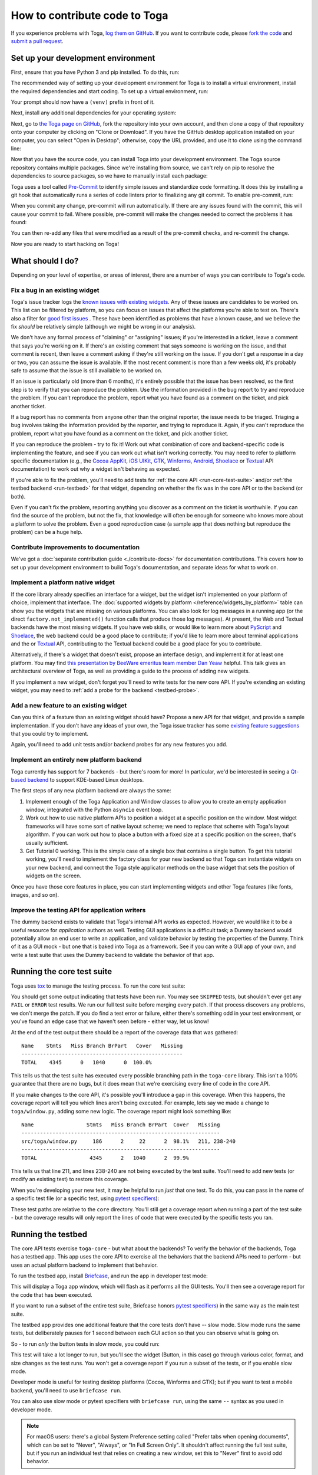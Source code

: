 .. _contribute:

==============================
How to contribute code to Toga
==============================

If you experience problems with Toga, `log them on GitHub`_. If you want to
contribute code, please `fork the code`_ and `submit a pull request`_.

.. _log them on GitHub: https://github.com/beeware/toga/issues
.. _fork the code: https://github.com/beeware/toga
.. _submit a pull request: https://github.com/beeware/toga/pulls

.. _setup-dev-environment:

Set up your development environment
===================================

First, ensure that you have Python 3 and pip installed. To do this, run:

.. tabs::

  .. group-tab:: macOS

    .. code-block:: console

      $ python3 --version
      $ pip3 --version

  .. group-tab:: Linux

    .. code-block:: console

      $ python3 --version
      $ pip3 --version

  .. group-tab:: Windows

    .. code-block:: doscon

      C:\...>python3 --version
      C:\...>pip3 --version

The recommended way of setting up your development environment for Toga
is to install a virtual environment, install the required dependencies and
start coding. To set up a virtual environment, run:

.. tabs::

  .. group-tab:: macOS

    .. code-block:: console

      $ python3 -m venv venv
      $ source venv/bin/activate

  .. group-tab:: Linux

    .. code-block:: console

      $ python3 -m venv venv
      $ source venv/bin/activate

  .. group-tab:: Windows

    .. code-block:: doscon

      C:\...>python3 -m venv venv
      C:\...>venv\Scripts\activate

Your prompt should now have a ``(venv)`` prefix in front of it.

Next, install any additional dependencies for your operating system:

.. tabs::

  .. group-tab:: macOS

    No additional dependencies

  .. group-tab:: Linux

    Ubuntu 18.04+, Debian 10+

    .. code-block:: console

      (venv) $ sudo apt update
      (venv) $ sudo apt install pkg-config python3-dev libgirepository1.0-dev libcairo2-dev gir1.2-webkit2-4.0 libcanberra-gtk3-module

    Fedora

    .. code-block:: console

      (venv) $ sudo dnf install pkg-config python3-devel gobject-introspection-devel cairo-gobject-devel webkit2gtk3 libcanberra-gtk3

    Arch / Manjaro

    .. code-block:: console

      (venv) $ sudo pacman -Syu git pkgconf gobject-introspection cairo webkit2gtk libcanberra

    FreeBSD

    .. code-block:: console

      (venv) $ sudo pkg update
      (venv) $ sudo pkg install gobject-introspection cairo webkit2-gtk3

  .. group-tab:: Windows

    No additional dependencies

Next, go to `the Toga page on GitHub <https://github.com/beeware/toga>`__, fork
the repository into your own account, and then clone a copy of that repository
onto your computer by clicking on "Clone or Download". If you have the GitHub
desktop application installed on your computer, you can select "Open in
Desktop"; otherwise, copy the URL provided, and use it to clone using the
command line:

.. tabs::

  .. group-tab:: macOS

    Fork the Toga repository, and then::

      (venv) $ git clone https://github.com/<your username>/toga.git

    (substituting your GitHub username)

  .. group-tab:: Linux

    Fork the Toga repository, and then::

      (venv) $ git clone https://github.com/<your username>/toga.git

    (substituting your GitHub username)

  .. group-tab:: Windows

    Fork the Toga repository, and then:

    .. code-block:: doscon

      (venv) C:\...>git clone https://github.com/<your username>/toga.git

    (substituting your GitHub username)

Now that you have the source code, you can install Toga into your development
environment. The Toga source repository contains multiple packages. Since we're
installing from source, we can't rely on pip to resolve the dependencies to
source packages, so we have to manually install each package:

.. tabs::

  .. group-tab:: macOS

    .. code-block:: console

      (venv) $ cd toga
      (venv) $ pip install -e "./core[dev]" -e ./dummy -e ./cocoa

  .. group-tab:: Linux

    .. code-block:: console

      (venv) $ cd toga
      (venv) $ pip install -e ./core[dev] -e ./dummy -e ./gtk

  .. group-tab:: Windows

    .. code-block:: doscon

      (venv) C:\...>cd toga
      (venv) C:\...>pip install -e ./core[dev] -e ./dummy -e ./winforms

Toga uses a tool called `Pre-Commit <https://pre-commit.com>`__ to identify
simple issues and standardize code formatting. It does this by installing a git
hook that automatically runs a series of code linters prior to finalizing any
git commit. To enable pre-commit, run:

.. tabs::

  .. group-tab:: macOS

    .. code-block:: console

      (venv) $ pre-commit install
      pre-commit installed at .git/hooks/pre-commit

  .. group-tab:: Linux

    .. code-block:: console

      (venv) $ pre-commit install
      pre-commit installed at .git/hooks/pre-commit

  .. group-tab:: Windows

    .. code-block:: doscon

      (venv) C:\...>pre-commit install
      pre-commit installed at .git/hooks/pre-commit

When you commit any change, pre-commit will run automatically. If there are any
issues found with the commit, this will cause your commit to fail. Where possible,
pre-commit will make the changes needed to correct the problems it has found:

.. tabs::

  .. group-tab:: macOS

    .. code-block:: console

      (venv) $ git add some/interesting_file.py
      (venv) $ git commit -m "Minor change"
      black....................................................................Failed
      - hook id: black
      - files were modified by this hook

      reformatted some/interesting_file.py

      All done! ✨ 🍰 ✨
      1 file reformatted.

      flake8...................................................................Passed
      check toml...........................................(no files to check)Skipped
      check yaml...........................................(no files to check)Skipped
      check for case conflicts.................................................Passed
      check docstring is first.................................................Passed
      fix end of files.........................................................Passed
      trim trailing whitespace.................................................Passed
      isort....................................................................Passed
      pyupgrade................................................................Passed
      docformatter.............................................................Passed

  .. group-tab:: Linux

    .. code-block:: console

      (venv) $ git add some/interesting_file.py
      (venv) $ git commit -m "Minor change"
      black....................................................................Failed
      - hook id: black
      - files were modified by this hook

      reformatted some/interesting_file.py

      All done! ✨ 🍰 ✨
      1 file reformatted.

      flake8...................................................................Passed
      check toml...........................................(no files to check)Skipped
      check yaml...........................................(no files to check)Skipped
      check for case conflicts.................................................Passed
      check docstring is first.................................................Passed
      fix end of files.........................................................Passed
      trim trailing whitespace.................................................Passed
      isort....................................................................Passed
      pyupgrade................................................................Passed
      docformatter.............................................................Passed

  .. group-tab:: Windows

    .. code-block:: doscon

      (venv) C:\...>git add some/interesting_file.py
      (venv) C:\...>git commit -m "Minor change"
      black....................................................................Failed
      - hook id: black
      - files were modified by this hook

      reformatted some\interesting_file.py

      All done! ✨ 🍰 ✨
      1 file reformatted.

      flake8...................................................................Passed
      check toml...........................................(no files to check)Skipped
      check yaml...........................................(no files to check)Skipped
      check for case conflicts.................................................Passed
      check docstring is first.................................................Passed
      fix end of files.........................................................Passed
      trim trailing whitespace.................................................Passed
      isort....................................................................Passed
      pyupgrade................................................................Passed
      docformatter.............................................................Passed

You can then re-add any files that were modified as a result of the pre-commit checks,
and re-commit the change.

.. tabs::

  .. group-tab:: macOS

    .. code-block:: console

      (venv) $ git add some/interesting_file.py
      (venv) $ git commit -m "Minor change"
      black....................................................................Passed
      flake8...................................................................Passed
      check toml...........................................(no files to check)Skipped
      check yaml...........................................(no files to check)Skipped
      check for case conflicts.................................................Passed
      check docstring is first.................................................Passed
      fix end of files.........................................................Passed
      trim trailing whitespace.................................................Passed
      isort....................................................................Passed
      pyupgrade................................................................Passed
      docformatter.............................................................Passed
      [bugfix e3e0f73] Minor change
      1 file changed, 4 insertions(+), 2 deletions(-)

  .. group-tab:: Linux

    .. code-block:: console

      (venv) $ git add some/interesting_file.py
      (venv) $ git commit -m "Minor change"
      black....................................................................Passed
      flake8...................................................................Passed
      check toml...........................................(no files to check)Skipped
      check yaml...........................................(no files to check)Skipped
      check for case conflicts.................................................Passed
      check docstring is first.................................................Passed
      fix end of files.........................................................Passed
      trim trailing whitespace.................................................Passed
      isort....................................................................Passed
      pyupgrade................................................................Passed
      docformatter.............................................................Passed
      [bugfix e3e0f73] Minor change
      1 file changed, 4 insertions(+), 2 deletions(-)

  .. group-tab:: Windows

    .. code-block:: doscon

      (venv) C:\...>git add some\interesting_file.py
      (venv) C:\...>git commit -m "Minor change"
      black....................................................................Passed
      flake8...................................................................Passed
      check toml...........................................(no files to check)Skipped
      check yaml...........................................(no files to check)Skipped
      check for case conflicts.................................................Passed
      check docstring is first.................................................Passed
      fix end of files.........................................................Passed
      trim trailing whitespace.................................................Passed
      isort....................................................................Passed
      pyupgrade................................................................Passed
      docformatter.............................................................Passed

Now you are ready to start hacking on Toga!

What should I do?
=================

Depending on your level of expertise, or areas of interest, there are a number
of ways you can contribute to Toga's code.

Fix a bug in an existing widget
-------------------------------

Toga's issue tracker logs the `known issues with existing widgets
<https://github.com/beeware/toga/issues?q=is%3Aopen+is%3Aissue+label%3Abug>`__.
Any of these issues are candidates to be worked on. This list can be filtered by
platform, so you can focus on issues that affect the platforms you're able to
test on. There's also a filter for `good first issues
<https://github.com/beeware/toga/issues?q=is%3Aopen+is%3Aissue+label%3A%22good+first+issue%22>`__
. These have been identified as problems that have a known cause, and we believe
the fix *should* be relatively simple (although we might be wrong in our
analysis).

We don't have any formal process of "claiming" or "assigning" issues; if you're
interested in a ticket, leave a comment that says you're working on it. If
there's an existing comment that says someone is working on the issue, and that
comment is recent, then leave a comment asking if they're still working on the
issue. If you don't get a response in a day or two, you can assume the issue is
available. If the most recent comment is more than a few weeks old, it's
probably safe to assume that the issue is still available to be worked on.

If an issue is particularly old (more than 6 months), it's entirely possible
that the issue has been resolved, so the first step is to verify that you can
reproduce the problem. Use the information provided in the bug report to try and
reproduce the problem. If you can't reproduce the problem, report what you have
found as a comment on the ticket, and pick another ticket.

If a bug report has no comments from anyone other than the original reporter,
the issue needs to be triaged. Triaging a bug involves taking the
information provided by the reporter, and trying to reproduce it. Again, if you
can't reproduce the problem, report what you have found as a comment on the
ticket, and pick another ticket.

If you can reproduce the problem - try to fix it! Work out what combination of core and
backend-specific code is implementing the feature, and see if you can work out what
isn't working correctly. You may need to refer to platform specific documentation (e.g.,
the `Cocoa AppKit <https://developer.apple.com/documentation/appkit?language=objc>`__,
`iOS UIKit <https://developer.apple.com/documentation/uikit?language=objc>`__, `GTK
<https://docs.gtk.org/gtk3/>`__, `Winforms
<https://learn.microsoft.com/en-us/dotnet/desktop/winforms/controls/overview?view=netdesktop-7.0>`__,
`Android <https://developer.android.com/reference>`__, `Shoelace
<https://shoelace.style>`__ or `Textual <https://textual.textualize.io>`__ API
documentation) to work out why a widget isn't behaving as expected.

If you're able to fix the problem, you'll need to add tests for :ref:`the core
API <run-core-test-suite>` and/or :ref:`the testbed backend <run-testbed>` for
that widget, depending on whether the fix was in the core API or to the backend
(or both).

Even if you can't fix the problem, reporting anything you discover as a comment
on the ticket is worthwhile. If you can find the source of the problem, but not
the fix, that knowledge will often be enough for someone who knows more about a
platform to solve the problem. Even a good reproduction case (a sample app that
does nothing but reproduce the problem) can be a huge help.

Contribute improvements to documentation
----------------------------------------

We've got a :doc:`separate contribution guide <./contribute-docs>` for
documentation contributions. This covers how to set up your development
environment to build Toga's documentation, and separate ideas for what to work
on.

Implement a platform native widget
----------------------------------

If the core library already specifies an interface for a widget, but the widget isn't
implemented on your platform of choice, implement that interface. The :doc:`supported
widgets by platform </reference/widgets_by_platform>` table can show you the widgets
that are missing on various platforms. You can also look for log messages in a running
app (or the direct ``factory.not_implemented()`` function calls that produce those log
messages). At present, the Web and Textual backends have the most missing widgets. If
you have web skills, or would like to learn more about `PyScript
<https://pyscript.net>`__ and `Shoelace <https://shoelace.style>`__, the web backend
could be a good place to contribute; if you'd like to learn more about terminal
applications and the or `Textual <https://textual.textualize.io>`__ API, contributing to
the Textual backend could be a good place for you to contribute.

Alternatively, if there's a widget that doesn't exist, propose an interface
design, and implement it for at least one platform. You may find `this
presentation by BeeWare emeritus team member Dan Yeaw
<https://www.youtube.com/watch?v=sWt_sEZUiY8>`__ helpful. This talk gives an
architectural overview of Toga, as well as providing a guide to the process of
adding new widgets.

If you implement a new widget, don't forget you'll need to write tests for the
new core API. If you're extending an existing widget, you may need to :ref:`add
a probe for the backend <testbed-probe>`.

Add a new feature to an existing widget
---------------------------------------

Can you think of a feature than an existing widget should have? Propose a new
API for that widget, and provide a sample implementation. If you don't have any
ideas of your own, the Toga issue tracker has some `existing feature suggestions
<https://github.com/beeware/toga/issues?q=is%3Aopen+is%3Aissue+label%3Aenhancement>`__
that you could try to implement.

Again, you'll need to add unit tests and/or backend probes for any new features
you add.

Implement an entirely new platform backend
------------------------------------------

Toga currently has support for 7 backends - but there's room for more! In
particular, we'd be interested in seeing a `Qt-based backend
<https://github.com/beeware/toga/issues/1142>`__ to support KDE-based Linux
desktops.

The first steps of any new platform backend are always the same:

1. Implement enough of the Toga Application and Window classes to allow you to
   create an empty application window, integrated with the Python ``asyncio``
   event loop.
2. Work out how to use native platform APIs to position a widget at a specific
   position on the window. Most widget frameworks will have some sort of native
   layout scheme; we need to replace that scheme with Toga's layout algorithm.
   If you can work out how to place a button with a fixed size at a specific
   position on the screen, that's usually sufficient.
3. Get Tutorial 0 working. This is the simple case of a single box that contains
   a single button. To get this tutorial working, you'll need to implement the
   factory class for your new backend so that Toga can instantiate widgets on
   your new backend, and connect the Toga style applicator methods on the base
   widget that sets the position of widgets on the screen.

Once you have those core features in place, you can start implementing widgets
and other Toga features (like fonts, images, and so on).

Improve the testing API for application writers
-----------------------------------------------

The dummy backend exists to validate that Toga's internal API works as expected.
However, we would like it to be a useful resource for *application* authors as
well. Testing GUI applications is a difficult task; a Dummy backend would
potentially allow an end user to write an application, and validate behavior by
testing the properties of the Dummy. Think of it as a GUI mock - but one that is
baked into Toga as a framework. See if you can write a GUI app of your own, and
write a test suite that uses the Dummy backend to validate the behavior of that
app.

.. _run-core-test-suite:

Running the core test suite
===========================

Toga uses `tox <https://tox.wiki/en/latest/>`__ to manage the testing process.
To run the core test suite:

.. tabs::

  .. group-tab:: macOS

    .. code-block:: console

      (venv) $ tox -e py

  .. group-tab:: Linux

    .. code-block:: console

      (venv) $ tox -e py

  .. group-tab:: Windows

    .. code-block:: doscon

      (venv) C:\...>tox -e py

You should get some output indicating that tests have been run. You may see
``SKIPPED`` tests, but shouldn't ever get any ``FAIL`` or ``ERROR`` test
results. We run our full test suite before merging every patch. If that process
discovers any problems, we don't merge the patch. If you do find a test error or
failure, either there's something odd in your test environment, or you've found
an edge case that we haven't seen before - either way, let us know!

At the end of the test output there should be a report of the coverage data that
was gathered::

    Name    Stmts   Miss Branch BrPart   Cover   Missing
    ----------------------------------------------------
    TOTAL    4345      0   1040      0  100.0%

This tells us that the test suite has executed every possible branching path
in the ``toga-core`` library. This isn't a 100% guarantee that there are no bugs,
but it does mean that we're exercising every line of code in the core API.

If you make changes to the core API, it's possible you'll introduce a gap in this
coverage. When this happens, the coverage report will tell you which lines aren't
being executed. For example, lets say we made a change to ``toga/window.py``,
adding some new logic. The coverage report might look something like::

  Name                 Stmts   Miss Branch BrPart  Cover   Missing
  ----------------------------------------------------------------
  src/toga/window.py     186      2     22      2  98.1%   211, 238-240
  ----------------------------------------------------------------
  TOTAL                 4345      2   1040      2  99.9%

This tells us that line 211, and lines 238-240 are not being executed by the test
suite. You'll need to add new tests (or modify an existing test) to restore this
coverage.

When you're developing your new test, it may be helpful to run *just* that one
test. To do this, you can pass in the name of a specific test file (or a
specific test, using `pytest specifiers
<https://docs.pytest.org/en/latest/how-to/usage.html>`__):

.. tabs::

  .. group-tab:: macOS

    .. code-block:: console

      (venv) $ tox -e py -- tests/path_to_test_file/test_some_test.py

  .. group-tab:: Linux

    .. code-block:: console

      (venv) $ tox -e py -- tests/path_to_test_file/test_some_test.py

  .. group-tab:: Windows

    .. code-block:: doscon

      (venv) C:\...>tox -e py -- tests/path_to_test_file/test_some_test.py

These test paths are relative to the ``core`` directory. You'll still get a
coverage report when running a part of the test suite - but the coverage results
will only report the lines of code that were executed by the specific tests you
ran.

.. _run-testbed:

Running the testbed
===================

The core API tests exercise ``toga-core`` - but what about the backends? To verify
the behavior of the backends, Toga has a testbed app. This app uses the core API
to exercise all the behaviors that the backend APIs need to perform - but uses
an actual platform backend to implement that behavior.

To run the testbed app, install `Briefcase
<https://briefcase.readthedocs.io/en/latest/>`__, and run the app in developer
test mode:

.. tabs::

  .. group-tab:: macOS

    .. code-block:: console

      (venv) $ python -m pip install briefcase
      (venv) $ cd testbed
      (venv) $ briefcase dev --test

  .. group-tab:: Linux

    .. code-block:: console

      (venv) $ python -m pip install briefcase
      (venv) $ cd testbed
      (venv) $ briefcase dev --test

  .. group-tab:: Windows

    .. code-block:: doscon

      (venv) C:\...>python -m pip install briefcase
      (venv) C:\...>cd testbed
      (venv) C:\...>briefcase dev --test

This will display a Toga app window, which will flash as it performs all the GUI
tests. You'll then see a coverage report for the code that has been executed.

If you want to run a subset of the entire test suite, Briefcase honors `pytest
specifiers <https://docs.pytest.org/en/latest/how-to/usage.html>`__) in the same
way as the main test suite.

The testbed app provides one additional feature that the core tests don't have --
slow mode. Slow mode runs the same tests, but deliberately pauses for 1 second
between each GUI action so that you can observe what is going on.

So - to run *only* the button tests in slow mode, you could run:

.. tabs::

  .. group-tab:: macOS

    .. code-block:: console

      (venv) $ briefcase dev --test -- tests/widgets/test_button.py --slow

  .. group-tab:: Linux

    .. code-block:: console

      (venv) $ briefcase dev --test -- tests/widgets/test_button.py --slow

  .. group-tab:: Windows

    .. code-block:: doscon

      (venv) C:\...>briefcase dev --test -- tests/widgets/test_button.py --slow

This test will take a lot longer to run, but you'll see the widget (Button, in
this case) go through various color, format, and size changes as the test runs.
You won't get a coverage report if you run a subset of the tests, or if you
enable slow mode.

Developer mode is useful for testing desktop platforms (Cocoa, Winforms and
GTK); but if you want to test a mobile backend, you'll need to use ``briefcase
run``.

.. tabs::

  .. group-tab:: macOS

    To run the Android test suite:

    .. code-block:: console

      (venv) $ briefcase run android --test

    To run the iOS test suite:

    .. code-block:: console

      (venv) $ briefcase run iOS --test

  .. group-tab:: Linux

    To run the Android test suite:

    .. code-block:: console

      (venv) $ briefcase run android --test

    iOS tests can't be executed on Linux.

  .. group-tab:: Windows

    To run the Android test suite:

    .. code-block:: doscon

      (venv) C:\...>briefcase run android --test

    iOS tests can't be executed on Windows.

You can also use slow mode or pytest specifiers with ``briefcase run``, using
the same ``--`` syntax as you used in developer mode.

.. note::

    For macOS users: there's a global System Preference setting
    called "Prefer tabs when opening documents", which can be set
    to "Never", "Always", or "In Full Screen Only". It shouldn't affect
    running the full test suite, but if you run an individual test that
    relies on creating a new window, set this to "Never" first to avoid
    odd behavior.

.. _testbed-probe:

How the testbed works
---------------------

The testbed works by providing a generic collection of behavioral tests on a
live app, and then providing an API to instrument the live app to verify that
those behaviors have been implemented. That API is then implemented by each
backend.

The implementation of the generic behavioral tests is contained in the `tests
folder of the testbed app
<https://github.com/beeware/toga/tree/main/testbed/tests>`__. These tests use
the public API of a widget to exercise all the corner cases of each
implementation. Some of the tests are generic (for example, setting the
background color of a widget) and are shared between widgets, but each widget
has its own set of specific tests. These tests are all declared ``async``
because they need to interact with the event loop of a running application.

Each test will make a series of calls on a widget's public API. The public API
is used to verify the behavior that an end user would experience when
programming a Toga app. The test will *also* make calls on the `probe` for the
widget.

The widget probe provides a generic interface for interacting with the internals
of widget, verifying that the implementation is in the correct state as a result
of invoking a public API. The probes for each platform are implemented in the
``tests_backend`` folder of each backend. For example, the Cocoa tests backend
and probe implementations can be found `here
<https://github.com/beeware/toga/tree/main/cocoa/tests_backend>`__.

The probe for each widget provides a way to manipulate and inspect the internals
of a widget in a way that may not be possible from a public API. For example,
the Toga public API doesn't provide a way to determine the physical size of a
widget, or interrogate the font being used to render a widget; the probe
implementation does. This allows a testbed test case to verify that a widget has
been laid out correctly inside the Toga window, is drawn using the right font,
and has any other other appropriate physical properties or internal state.

The probe also provides a programmatic interface for interacting *with* a
widget. For example, in order to test a button, you need to be able to press
that button; the probe API provides an API to simulate that press. This allows
the testbed to verify that the correct callbacks will be invoked when a button
is pressed. These interactions are performed by generating events in the GUI
framework being tested.

The widget probe also provides a ``redraw()`` method. GUI libraries don't always
immediately apply changes visually, as graphical changes will often be batched
so that they can be applied in a single redraw. To ensure that any visual
changes have been applied before a test asserts the properties of the app, a
test case can call ``await probe.redraw()``. This guarantees that any
outstanding redraw events have been processed. These ``redraw()`` requests are
also used to implement slow mode - each redraw is turned into a 1 second sleep.

If a widget doesn't have a probe for a given widget, the testbed should call
``pytest.skip()`` for that platform when constructing the widget fixture (there
is a ``skip_on_platforms()`` helper method in the testbed method to do this).
If a widget hasn't implemented a specific probe method that the testbed
required, it should call ``pytest.skip()`` so that the backend knows to skip the
test.

If a widget on a given backend doesn't support a given feature, it should use
``pytest.xfail()`` (expected failure) for the probe method testing that feature.
For example, Cocoa doesn't support setting the text color of buttons; as a
result, the Cocoa implementation of the ``color`` `property of the Button probe
<https://github.com/beeware/toga/blob/main/cocoa/tests_backend/widgets/button.py#L17>`__
performs an ``xfail`` describing that limitation.

.. _pr-housekeeping:

Submitting a pull request
=========================

Before you submit a pull request, there's a few bits of housekeeping to do.

Submit from a feature branch, not your ``main`` branch
------------------------------------------------------

Before you start working on your change, make sure you've created a branch.
By default, when you clone your repository fork, you'll be checked out on
your ``main`` branch. This is a direct copy of Toga's ``main`` branch.

While you *can* submit a pull request from your ``main`` branch, it's preferable
if you *don't* do this. If you submit a pull request that is *almost* right, the
core team member who reviews your pull request may be able to make the necessary
changes, rather than giving feedback asking for a minor change. However, if you
submit your pull request from your ``main`` branch, reviewers are prevented from
making modifications.

Instead, you should make your changes on a *feature branch*. A feature branch
has a simple name to identify the change that you've made. For example, if
you've found a bug in Toga's layout algorithm, you might create a feature branch
``fix-layout-bug``. If your bug relates to a specific issue that has been
reported, it's also common to reference that issue number in the branch name
(e.g., ``fix-1234``).

To create a feature branch, run:

.. tabs::

  .. group-tab:: macOS

    .. code-block:: console

      (venv) $ git checkout -b fix-layout-bug

  .. group-tab:: Linux

    .. code-block:: console

      (venv) $ git checkout -b fix-layout-bug

  .. group-tab:: Windows

    .. code-block:: doscon

      (venv) C:\...>git checkout -b fix-layout-bug

Commit your changes to this branch, then push to GitHub and create a pull request.

Add change information for release notes
----------------------------------------

Before you submit this change as a pull request, you need to add a *change note*.
Toga uses `towncrier <https://pypi.org/project/towncrier/>`__ to
automate building release notes. To support this, every pull request needs to
have a corresponding file in the ``changes/`` directory that provides a short
description of the change implemented by the pull request.

This description should be a high level summary of the change from the
perspective of the user, not a deep technical description or implementation
detail. It is distinct from a commit message - a commit message describes
what has been done so that future developers can follow the reasoning for
a change; the change note is a "user facing" description. For example, if
you fix a bug caused by date handling, the commit message might read:

    Modified date validation to accept US-style MM-DD-YYYY format.

The corresponding change note would read something like:

    Date widgets can now accept US-style MM-DD-YYYY format.

See `News Fragments
<https://towncrier.readthedocs.io/en/stable/tutorial.html#creating-news-fragments>`__
for more details on the types of news fragments you can add. You can also see
existing examples of news fragments in the ``changes/`` folder. Name the file
using the number of the issue that your pull request is addressing. When there
isn't an existing issue, you can create the pull request in two passes: First
submit it without a change note - this will fail, but will also assign a pull
request number. You can then push an update to the pull request, adding the
change note with the assigned number.

It's not just about coverage!
-----------------------------

Although we're always trying to improve test coverage, the
task isn't *just* about increasing the numerical coverage value. Part of the
task is to audit the code as you go. You could write a comprehensive set of
tests for a concrete life jacket... but a concrete life jacket would still be
useless for the purpose it was intended!

As you develop tests and improve coverage, you should be checking that the
core module is internally **consistent** as well. If you notice any method
names that aren't internally consistent (e.g., something called ``on_select``
in one module, but called ``on_selected`` in another), or where the data isn't
being handled consistently (one widget updates then refreshes, but another
widget refreshes then updates), flag it and bring it to our attention by
raising a ticket. Or, if you're confident that you know what needs to be done,
create a pull request that fixes the problem you've found.

One example of the type of consistency we're looking for is described in
`this ticket <https://github.com/beeware/toga/issues/299>`__.

Waiting for feedback
--------------------

Once you've written your code, test, and change note, you can submit your
changes as a pull request. One of the core team will review your work, and
give feedback. If any changes are requested, you can make those changes, and
update your pull request; eventually, the pull request will be accepted and
merged. Congratulations, you're a contributor to Toga!

What next?
==========

Rinse and repeat! If you've improved coverage by one line, go back and do it
again for *another* coverage line! If you've implemented a new widget, implement
*another* widget!

Most importantly - have fun!
